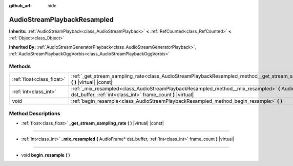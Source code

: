 :github_url: hide

.. DO NOT EDIT THIS FILE!!!
.. Generated automatically from Godot engine sources.
.. Generator: https://github.com/godotengine/godot/tree/master/doc/tools/make_rst.py.
.. XML source: https://github.com/godotengine/godot/tree/master/doc/classes/AudioStreamPlaybackResampled.xml.

.. _class_AudioStreamPlaybackResampled:

AudioStreamPlaybackResampled
============================

**Inherits:** :ref:`AudioStreamPlayback<class_AudioStreamPlayback>` **<** :ref:`RefCounted<class_RefCounted>` **<** :ref:`Object<class_Object>`

**Inherited By:** :ref:`AudioStreamGeneratorPlayback<class_AudioStreamGeneratorPlayback>`, :ref:`AudioStreamPlaybackOggVorbis<class_AudioStreamPlaybackOggVorbis>`



Methods
-------

+---------------------------+-----------------------------------------------------------------------------------------------------------------------------------------------------------------+
| :ref:`float<class_float>` | :ref:`_get_stream_sampling_rate<class_AudioStreamPlaybackResampled_method__get_stream_sampling_rate>` **(** **)** |virtual| |const|                             |
+---------------------------+-----------------------------------------------------------------------------------------------------------------------------------------------------------------+
| :ref:`int<class_int>`     | :ref:`_mix_resampled<class_AudioStreamPlaybackResampled_method__mix_resampled>` **(** AudioFrame* dst_buffer, :ref:`int<class_int>` frame_count **)** |virtual| |
+---------------------------+-----------------------------------------------------------------------------------------------------------------------------------------------------------------+
| void                      | :ref:`begin_resample<class_AudioStreamPlaybackResampled_method_begin_resample>` **(** **)**                                                                     |
+---------------------------+-----------------------------------------------------------------------------------------------------------------------------------------------------------------+

Method Descriptions
-------------------

.. _class_AudioStreamPlaybackResampled_method__get_stream_sampling_rate:

- :ref:`float<class_float>` **_get_stream_sampling_rate** **(** **)** |virtual| |const|

----

.. _class_AudioStreamPlaybackResampled_method__mix_resampled:

- :ref:`int<class_int>` **_mix_resampled** **(** AudioFrame* dst_buffer, :ref:`int<class_int>` frame_count **)** |virtual|

----

.. _class_AudioStreamPlaybackResampled_method_begin_resample:

- void **begin_resample** **(** **)**

.. |virtual| replace:: :abbr:`virtual (This method should typically be overridden by the user to have any effect.)`
.. |const| replace:: :abbr:`const (This method has no side effects. It doesn't modify any of the instance's member variables.)`
.. |vararg| replace:: :abbr:`vararg (This method accepts any number of arguments after the ones described here.)`
.. |constructor| replace:: :abbr:`constructor (This method is used to construct a type.)`
.. |static| replace:: :abbr:`static (This method doesn't need an instance to be called, so it can be called directly using the class name.)`
.. |operator| replace:: :abbr:`operator (This method describes a valid operator to use with this type as left-hand operand.)`
